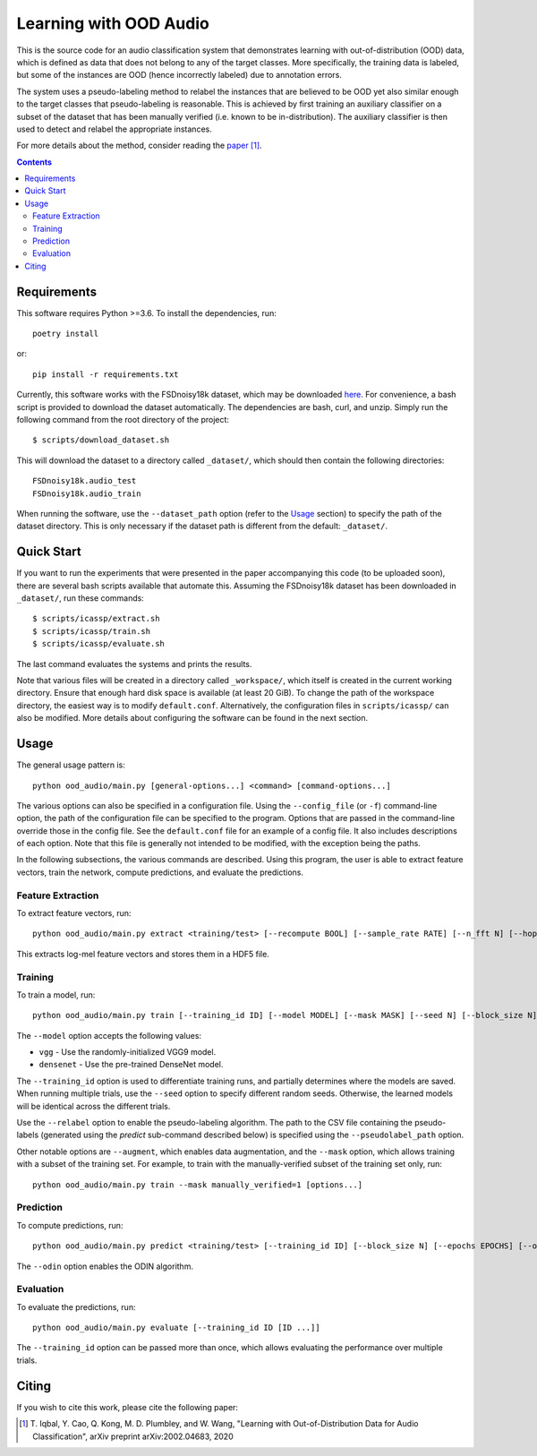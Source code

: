 Learning with OOD Audio
=======================

This is the source code for an audio classification system that
demonstrates learning with out-of-distribution (OOD) data, which is
defined as data that does not belong to any of the target classes. More
specifically, the training data is labeled, but some of the instances
are OOD (hence incorrectly labeled) due to annotation errors.

The system uses a pseudo-labeling method to relabel the instances that
are believed to be OOD yet also similar enough to the target classes
that pseudo-labeling is reasonable. This is achieved by first training
an auxiliary classifier on a subset of the dataset that has been
manually verified (i.e. known to be in-distribution). The auxiliary
classifier is then used to detect and relabel the appropriate instances.

For more details about the method, consider reading the `paper`__ [1]_.

__ https://arxiv.org/abs/2002.04683


.. contents::


Requirements
------------

This software requires Python >=3.6. To install the dependencies, run::

    poetry install

or::

    pip install -r requirements.txt

Currently, this software works with the FSDnoisy18k dataset, which may
be downloaded `here`__. For convenience, a bash script is provided to
download the dataset automatically. The dependencies are bash, curl, and
unzip. Simply run the following command from the root directory of the
project::

    $ scripts/download_dataset.sh

This will download the dataset to a directory called ``_dataset/``,
which should then contain the following directories::

    FSDnoisy18k.audio_test
    FSDnoisy18k.audio_train

When running the software, use the ``--dataset_path`` option (refer to
the `Usage`_ section) to specify the path of the dataset directory. This
is only necessary if the dataset path is different from the default:
``_dataset/``.

__ https://zenodo.org/record/2529934#.Xc71bNHLdrk


Quick Start
-----------

If you want to run the experiments that were presented in the paper
accompanying this code (to be uploaded soon), there are several bash
scripts available that automate this. Assuming the FSDnoisy18k dataset
has been downloaded in ``_dataset/``, run these commands::

    $ scripts/icassp/extract.sh
    $ scripts/icassp/train.sh
    $ scripts/icassp/evaluate.sh

The last command evaluates the systems and prints the results.

Note that various files will be created in a directory called
``_workspace/``, which itself is created in the current working
directory. Ensure that enough hard disk space is available (at least 20
GiB). To change the path of the workspace directory, the easiest way is
to modify ``default.conf``. Alternatively, the configuration files in
``scripts/icassp/`` can also be modified. More details about configuring
the software can be found in the next section.


Usage
-----

The general usage pattern is::

    python ood_audio/main.py [general-options...] <command> [command-options...]

The various options can also be specified in a configuration file. Using
the ``--config_file`` (or ``-f``) command-line option, the path of the
configuration file can be specified to the program. Options that are
passed in the command-line override those in the config file. See the
``default.conf`` file for an example of a config file. It also includes
descriptions of each option. Note that this file is generally not
intended to be modified, with the exception being the paths.

In the following subsections, the various commands are described. Using
this program, the user is able to extract feature vectors, train the
network, compute predictions, and evaluate the predictions.

Feature Extraction
^^^^^^^^^^^^^^^^^^

To extract feature vectors, run::

    python ood_audio/main.py extract <training/test> [--recompute BOOL] [--sample_rate RATE] [--n_fft N] [--hop_length N] [--n_mels N]

This extracts log-mel feature vectors and stores them in a HDF5 file.

Training
^^^^^^^^

To train a model, run::

    python ood_audio/main.py train [--training_id ID] [--model MODEL] [--mask MASK] [--seed N] [--block_size N] [--batch_size N] [--n_epochs N] [--lr NUM] [--lr_decay NUM] [--lr_decay_rate N] [--relabel BOOL] [--relabel_threshold NUM] [--relabel_weight NUM] [--relabel_weight NUM] [--augment BOOL]

The ``--model`` option accepts the following values:

* ``vgg`` - Use the randomly-initialized VGG9 model.
* ``densenet`` - Use the pre-trained DenseNet model.

The ``--training_id`` option is used to differentiate training runs, and
partially determines where the models are saved. When running multiple
trials, use the ``--seed`` option to specify different random seeds.
Otherwise, the learned models will be identical across the different
trials.

Use the ``--relabel`` option to enable the pseudo-labeling algorithm.
The path to the CSV file containing the pseudo-labels (generated using
the *predict* sub-command described below) is specified using the
``--pseudolabel_path`` option.

Other notable options are ``--augment``, which enables data
augmentation, and the ``--mask`` option, which allows training with a
subset of the training set. For example, to train with the
manually-verified subset of the training set only, run::

    python ood_audio/main.py train --mask manually_verified=1 [options...]

Prediction
^^^^^^^^^^

To compute predictions, run::

    python ood_audio/main.py predict <training/test> [--training_id ID] [--block_size N] [--epochs EPOCHS] [--odin BOOL]

The ``--odin`` option enables the ODIN algorithm.

Evaluation
^^^^^^^^^^

To evaluate the predictions, run::

    python ood_audio/main.py evaluate [--training_id ID [ID ...]]

The ``--training_id`` option can be passed more than once, which allows
evaluating the performance over multiple trials.


Citing
------
If you wish to cite this work, please cite the following paper:

.. [1] \T. Iqbal, Y. Cao, Q. Kong, M. D. Plumbley, and W. Wang, "Learning
       with Out-of-Distribution Data for Audio Classification", arXiv
       preprint arXiv:2002.04683, 2020
